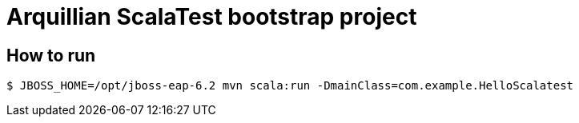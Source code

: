 = Arquillian ScalaTest bootstrap project

== How to run

[source,bash]
....
$ JBOSS_HOME=/opt/jboss-eap-6.2 mvn scala:run -DmainClass=com.example.HelloScalatest
....

